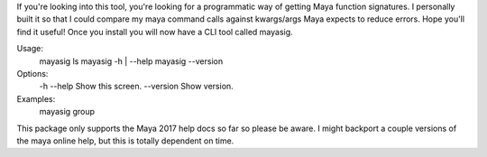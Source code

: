 If you're looking into this tool, you're looking for a programmatic way of getting Maya function signatures.
I personally built it so that I could compare my maya command calls against kwargs/args Maya expects to reduce errors.
Hope you'll find it useful!  Once you install you will now have a CLI tool called mayasig.


Usage:
  mayasig ls
  mayasig -h | --help
  mayasig --version

Options:
  -h --help                         Show this screen.
  --version                         Show version.

Examples:
  mayasig group


This package only supports the Maya 2017 help docs so far so please be aware.
I might backport a couple versions of the maya online help, but this is totally dependent on time.

